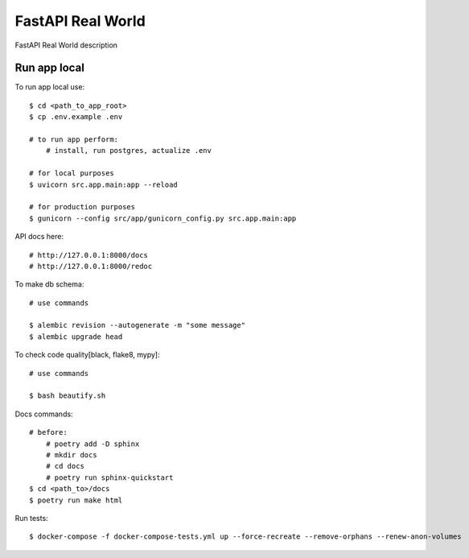 FastAPI Real World
====================

FastAPI Real World description

.. image:: https://img.shields.io/badge/code%20style-black-000000.svg
     :target: https://github.com/ambv/black
     :alt: Black code style

Run app local
^^^^^^^^^^^^^^

To run app local use::

    $ cd <path_to_app_root>
    $ cp .env.example .env

    # to run app perform:
        # install, run postgres, actualize .env

    # for local purposes
    $ uvicorn src.app.main:app --reload

    # for production purposes
    $ gunicorn --config src/app/gunicorn_config.py src.app.main:app


API docs here::

    # http://127.0.0.1:8000/docs
    # http://127.0.0.1:8000/redoc

To make db schema::

    # use commands

    $ alembic revision --autogenerate -m "some message"
    $ alembic upgrade head


To check code quality[black, flake8, mypy]::

    # use commands

    $ bash beautify.sh


Docs commands::

    # before:
        # poetry add -D sphinx
        # mkdir docs
        # cd docs
        # poetry run sphinx-quickstart
    $ cd <path_to>/docs
    $ poetry run make html

Run tests::

    $ docker-compose -f docker-compose-tests.yml up --force-recreate --remove-orphans --renew-anon-volumes
